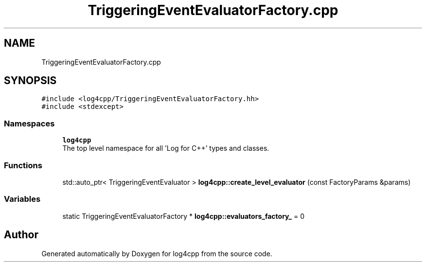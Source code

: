 .TH "TriggeringEventEvaluatorFactory.cpp" 3 "Wed Jul 12 2023" "Version 1.1" "log4cpp" \" -*- nroff -*-
.ad l
.nh
.SH NAME
TriggeringEventEvaluatorFactory.cpp
.SH SYNOPSIS
.br
.PP
\fC#include <log4cpp/TriggeringEventEvaluatorFactory\&.hh>\fP
.br
\fC#include <stdexcept>\fP
.br

.SS "Namespaces"

.in +1c
.ti -1c
.RI " \fBlog4cpp\fP"
.br
.RI "The top level namespace for all 'Log for C++' types and classes\&. "
.in -1c
.SS "Functions"

.in +1c
.ti -1c
.RI "std::auto_ptr< TriggeringEventEvaluator > \fBlog4cpp::create_level_evaluator\fP (const FactoryParams &params)"
.br
.in -1c
.SS "Variables"

.in +1c
.ti -1c
.RI "static TriggeringEventEvaluatorFactory * \fBlog4cpp::evaluators_factory_\fP = 0"
.br
.in -1c
.SH "Author"
.PP 
Generated automatically by Doxygen for log4cpp from the source code\&.
